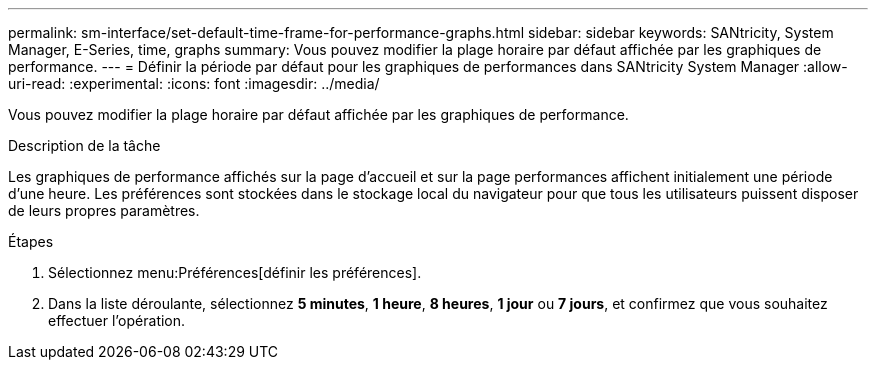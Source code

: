 ---
permalink: sm-interface/set-default-time-frame-for-performance-graphs.html 
sidebar: sidebar 
keywords: SANtricity, System Manager, E-Series, time, graphs 
summary: Vous pouvez modifier la plage horaire par défaut affichée par les graphiques de performance. 
---
= Définir la période par défaut pour les graphiques de performances dans SANtricity System Manager
:allow-uri-read: 
:experimental: 
:icons: font
:imagesdir: ../media/


[role="lead"]
Vous pouvez modifier la plage horaire par défaut affichée par les graphiques de performance.

.Description de la tâche
Les graphiques de performance affichés sur la page d'accueil et sur la page performances affichent initialement une période d'une heure. Les préférences sont stockées dans le stockage local du navigateur pour que tous les utilisateurs puissent disposer de leurs propres paramètres.

.Étapes
. Sélectionnez menu:Préférences[définir les préférences].
. Dans la liste déroulante, sélectionnez *5 minutes*, *1 heure*, *8 heures*, *1 jour* ou *7 jours*, et confirmez que vous souhaitez effectuer l'opération.

